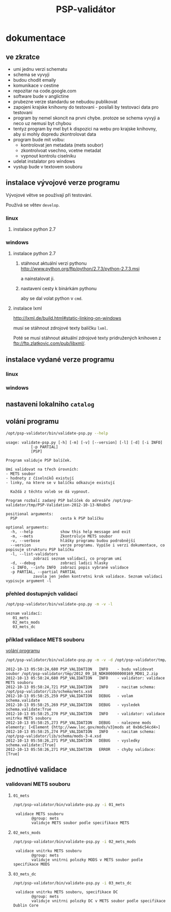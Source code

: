 #+TITLE: PSP-validátor
* dokumentace
  :PROPERTIES:
  :ID:       20d91565-bc03-4147-8d00-b59825f48f37
  :END:
** ve zkratce
   :PROPERTIES:
   :ID:       1cb9f0aa-7ba2-4bce-bc0d-3dffe29e7a8a
   :END:
   * umi jednu verzi schematu
   * schema se vyvyji
   * budou chodit emaily
   * komunikace v cestine
   * repozitar na code.google.com
   * software bude v anglictine
   * prubezne verze standardu se nebudou publikovat
   * zapojeni krajske knihovny do testovani - posilali by testovaci data pro testovani
   * program by nemel skoncit na prvni chybe. protoze se schema vyvyji a neco uz nemusi byt chybou
   * tentyz program by mel byt k dispozici na webu pro krajske knihovny, aby si mohly dopredu zkontrolovat data
   * program bude mit volbu:
     - kontrolovat jen metadata (mets soubor)
     - zkontrolvoat vsechno, vcetne metadat
     - vypnout kontrolu ciselniku
   * udelat instalator pro windows
   * vystup bude v textovem souboru

** instalace vývojové verze programu
   Vývojové větve se používají při testování.
   
   Používá se větev =develop=.

*** linux
**** instalace python 2.7
     
*** windows
**** instalace python 2.7
***** stáhnout aktuální verzi pythonu http://www.python.org/ftp/python/2.7.3/python-2.7.3.msi
      a nainstalovat ji.
***** nastavení cesty k binárkám pythonu
      aby se dal volat python v =cmd=.
      
**** instalace lxml
     http://lxml.de/build.html#static-linking-on-windows
     
     musí se stáhnout zdrojové texty balíčku =lxml=.
     
     Poté se musí stáhnout aktuální zdrojové texty pridružených knihoven z ftp://ftp.zlatkovic.com/pub/libxml/.
     
** instalace vydané verze programu
*** linux
    
*** windows
   
** nastaveni lokalniho =catalog=
   
** volání programu
   :PROPERTIES:
   :ID:       4b49694e-cd6c-4454-b479-c8684a2b4160
   :END:
   #+BEGIN_SRC sh :results output verbatim :exports both
    /opt/psp-validator/bin/validate-psp.py --help
   #+END_SRC

   #+RESULTS:
   #+begin_example
   usage: validate-psp.py [-h] [-m] [-v] [--version] [-l] [-d] [-i INFO]
			  [-p PARTIAL]
			  [PSP]

   Program validuje PSP balíček.

   Umí validovat na třech úrovních:
   - METS soubor
   - hodnoty z číselníků existují
   - linky, na ktere se v balíčku odkazuje existují

     Každá z těchto voleb se dá vypnout.

   Program rozbalí zadaný PSP balíček do adresáře /opt/psp-validator/tmp/PSP-Validation-2012-10-13-NXoBxS

   positional arguments:
     PSP                   cesta k PSP balíčku

   optional arguments:
     -h, --help            show this help message and exit
     -m, --mets            Zkontroluje METS soubor
     -v, --verbose         hlášky programu budou podrobnější
     --version             verze programu. Vypíše i verzi dokumentace, co popisuje strukturu PSP balíčku
     -l, --list-validators
			   zobrazí seznam validací, co program umí
     -d, --debug           zobrazí ladici hlasky
     -i INFO, --info INFO  zobrazí popis vybrané validace
     -p PARTIAL, --partial PARTIAL
			   zavola jen jeden kontretni krok validace. Seznam validaci vypisuje argument -l
#+end_example

*** přehled dostupných validací
   #+BEGIN_SRC sh :results output verbatim :exports both
   /opt/psp-validator/bin/validate-psp.py -m -v -l
   #+END_SRC

   #+RESULTS:
   : seznam validací:
   : 	01_mets
   : 	02_mets_mods
   : 	03_mets_dc

    
*** příklad validace METS souboru
    [[id:4b49694e-cd6c-4454-b479-c8684a2b4160][volání programu]]

   #+BEGIN_SRC sh :results output verbatim :exports both
   /opt/psp-validator/bin/validate-psp.py -m -v -d /opt/psp-validator/tmp/2012_09_18_NDK000000000169_MD01_2.zip 2>&1
   #+END_SRC

   #+RESULTS:
   #+begin_example
   2012-10-13 05:58:24,680 PSP_VALIDATION	INFO 	- budu validovat soubor /opt/psp-validator/tmp/2012_09_18_NDK000000000169_MD01_2.zip
   2012-10-13 05:58:24,680 PSP_VALIDATION	INFO 	- validator: validace METS souboru
   2012-10-13 05:58:24,721 PSP_VALIDATION	INFO 	- nacitam schema: /opt/psp-validator/lib/schema/mets.xsd
   2012-10-13 05:58:25,259 PSP_VALIDATION	DEBUG 	- volam schema.validate
   2012-10-13 05:58:25,269 PSP_VALIDATION	DEBUG 	- vysledek schema.validate:True
   2012-10-13 05:58:25,270 PSP_VALIDATION	INFO 	- validator: validace vnitrku METS souboru
   2012-10-13 05:58:25,273 PSP_VALIDATION	DEBUG 	- nalezene mods elementy: [<Element {http://www.loc.gov/mods/v3}mods at 0xb6c54cd4>]
   2012-10-13 05:58:25,274 PSP_VALIDATION	INFO 	- nacitam schema: /opt/psp-validator/lib/schema/mods-3-4.xsd
   2012-10-13 05:58:26,271 PSP_VALIDATION	DEBUG 	- vysledky schema.validate:[True]
   2012-10-13 05:58:26,271 PSP_VALIDATION	ERROR 	- chyby validace: [True]
#+end_example

** jednotlivé validace
*** validovaní METS souboru
**** ~01_mets~
    #+BEGIN_SRC sh :results output verbatim :exports both
     /opt/psp-validator/bin/validate-psp.py -i 01_mets
    #+END_SRC     

    #+RESULTS:
    :  validace METS souboru
    :         @group: mets
    :         validuje METS soubor podle specifikace METS

**** ~02_mets_mods~
    #+BEGIN_SRC sh :results output verbatim  :exports both
     /opt/psp-validator/bin/validate-psp.py -i 02_mets_mods
    #+END_SRC     

    #+RESULTS:
    :  validace vnitrku METS souboru
    :         @group: mets
    :         validuje vnitrni polozky MODS v METS soubor podle specifikace MODS

**** ~03_mets_dc~
    #+BEGIN_SRC sh :results output verbatim  :exports both
     /opt/psp-validator/bin/validate-psp.py -i 03_mets_dc
    #+END_SRC     

    #+RESULTS:
    :  validace vnitrku METS souboru, specifikace DC
    :         @group: mets
    :         validuje vnitrni polozky DC v METS soubor podle specifikace Dublin Core

     

